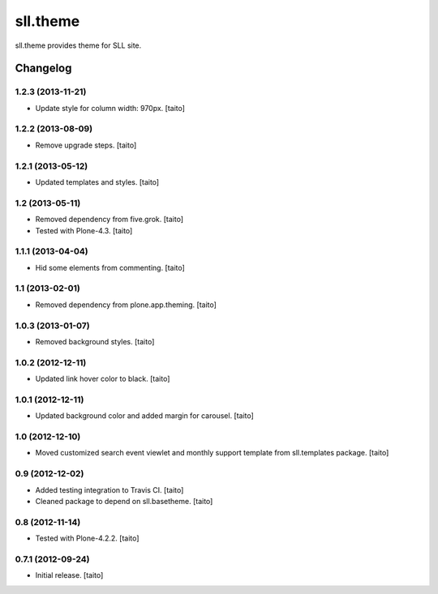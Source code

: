 =========
sll.theme
=========

sll.theme provides theme for SLL site.

Changelog
---------

1.2.3 (2013-11-21)
==================

- Update style for column width: 970px. [taito]

1.2.2 (2013-08-09)
==================

- Remove upgrade steps. [taito]

1.2.1 (2013-05-12)
==================

- Updated templates and styles. [taito]

1.2 (2013-05-11)
================

- Removed dependency from five.grok. [taito]
- Tested with Plone-4.3. [taito]

1.1.1 (2013-04-04)
==================

- Hid some elements from commenting. [taito]

1.1 (2013-02-01)
================

- Removed dependency from plone.app.theming. [taito]

1.0.3 (2013-01-07)
==================

- Removed background styles. [taito]

1.0.2 (2012-12-11)
==================

- Updated link hover color to black. [taito]

1.0.1 (2012-12-11)
==================

- Updated background color and added margin for carousel. [taito]

1.0 (2012-12-10)
================

- Moved customized search event viewlet and monthly support template from sll.templates package. [taito]

0.9 (2012-12-02)
================

- Added testing integration to Travis CI. [taito]
- Cleaned package to depend on sll.basetheme. [taito]

0.8 (2012-11-14)
================

- Tested with Plone-4.2.2. [taito]

0.7.1 (2012-09-24)
==================

- Initial release. [taito]
